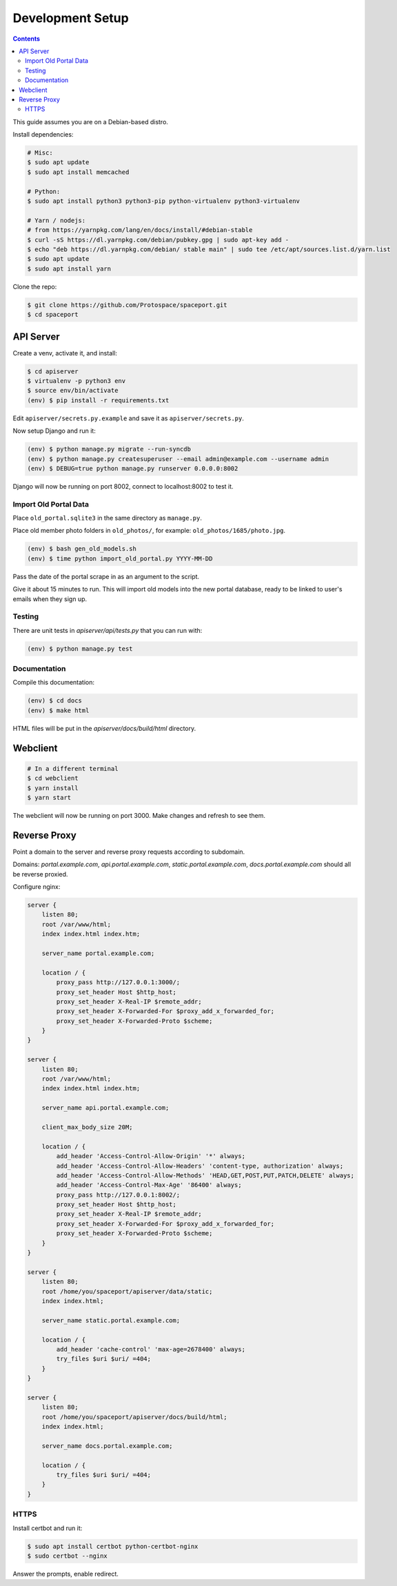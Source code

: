 Development Setup
=================

.. contents:: :depth: 3

This guide assumes you are on a Debian-based distro.

Install dependencies:

.. sourcecode:: bash

    # Misc:
    $ sudo apt update
    $ sudo apt install memcached

    # Python:
    $ sudo apt install python3 python3-pip python-virtualenv python3-virtualenv

    # Yarn / nodejs:
    # from https://yarnpkg.com/lang/en/docs/install/#debian-stable
    $ curl -sS https://dl.yarnpkg.com/debian/pubkey.gpg | sudo apt-key add -
    $ echo "deb https://dl.yarnpkg.com/debian/ stable main" | sudo tee /etc/apt/sources.list.d/yarn.list
    $ sudo apt update
    $ sudo apt install yarn

Clone the repo:

.. sourcecode:: bash

    $ git clone https://github.com/Protospace/spaceport.git
    $ cd spaceport

API Server
----------

Create a venv, activate it, and install:

.. sourcecode:: bash

    $ cd apiserver
    $ virtualenv -p python3 env
    $ source env/bin/activate
    (env) $ pip install -r requirements.txt

Edit ``apiserver/secrets.py.example`` and save it as ``apiserver/secrets.py``.

Now setup Django and run it:

.. sourcecode:: bash

    (env) $ python manage.py migrate --run-syncdb
    (env) $ python manage.py createsuperuser --email admin@example.com --username admin
    (env) $ DEBUG=true python manage.py runserver 0.0.0.0:8002

Django will now be running on port 8002, connect to localhost:8002 to test it.

Import Old Portal Data
++++++++++++++++++++++

Place ``old_portal.sqlite3`` in the same directory as ``manage.py``.

Place old member photo folders in ``old_photos/``, for example: ``old_photos/1685/photo.jpg``.

.. sourcecode:: bash

    (env) $ bash gen_old_models.sh
    (env) $ time python import_old_portal.py YYYY-MM-DD

Pass the date of the portal scrape in as an argument to the script.

Give it about 15 minutes to run. This will import old models into the new portal
database, ready to be linked to user's emails when they sign up.

Testing
+++++++

There are unit tests in `apiserver/api/tests.py` that you can run with:

.. sourcecode:: bash

    (env) $ python manage.py test

Documentation
+++++++++++++

Compile this documentation:

.. sourcecode:: bash

    (env) $ cd docs
    (env) $ make html

HTML files will be put in the `apiserver/docs/build/html` directory.

Webclient
---------

.. sourcecode:: bash

    # In a different terminal
    $ cd webclient
    $ yarn install
    $ yarn start

The webclient will now be running on port 3000. Make changes and refresh to see them.

Reverse Proxy
-------------

Point a domain to the server and reverse proxy requests according to subdomain.

Domains: `portal.example.com`, `api.portal.example.com`, `static.portal.example.com`, `docs.portal.example.com` should all be reverse proxied.

Configure nginx:

.. sourcecode:: text

    server {
        listen 80;
        root /var/www/html;
        index index.html index.htm;

        server_name portal.example.com;

        location / {
            proxy_pass http://127.0.0.1:3000/;
            proxy_set_header Host $http_host;
            proxy_set_header X-Real-IP $remote_addr;
            proxy_set_header X-Forwarded-For $proxy_add_x_forwarded_for;
            proxy_set_header X-Forwarded-Proto $scheme;
        }
    }

    server {
        listen 80;
        root /var/www/html;
        index index.html index.htm;

        server_name api.portal.example.com;

        client_max_body_size 20M;

        location / {
            add_header 'Access-Control-Allow-Origin' '*' always;
            add_header 'Access-Control-Allow-Headers' 'content-type, authorization' always;
            add_header 'Access-Control-Allow-Methods' 'HEAD,GET,POST,PUT,PATCH,DELETE' always;
            add_header 'Access-Control-Max-Age' '86400' always;
            proxy_pass http://127.0.0.1:8002/;
            proxy_set_header Host $http_host;
            proxy_set_header X-Real-IP $remote_addr;
            proxy_set_header X-Forwarded-For $proxy_add_x_forwarded_for;
            proxy_set_header X-Forwarded-Proto $scheme;
        }
    }

    server {
        listen 80;
        root /home/you/spaceport/apiserver/data/static;
        index index.html;

        server_name static.portal.example.com;

        location / {
            add_header 'cache-control' 'max-age=2678400' always;
            try_files $uri $uri/ =404;
        }
    }

    server {
        listen 80;
        root /home/you/spaceport/apiserver/docs/build/html;
        index index.html;

        server_name docs.portal.example.com;

        location / {
            try_files $uri $uri/ =404;
        }
    }

HTTPS
+++++

Install certbot and run it:

.. sourcecode:: bash

    $ sudo apt install certbot python-certbot-nginx
    $ sudo certbot --nginx

Answer the prompts, enable redirect.
